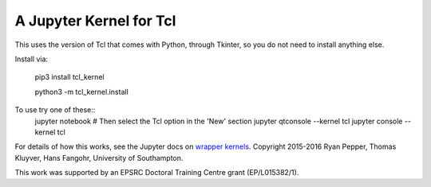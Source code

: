 ========================
A Jupyter Kernel for Tcl
========================

This uses the version of Tcl that comes with Python, through Tkinter, so you do not need to install anything else.

Install via:

    pip3 install tcl_kernel
    
    python3 -m tcl_kernel.install
    
To use try one of these::
    jupyter notebook
    # Then select the Tcl option in the 'New' section
    jupyter qtconsole --kernel tcl
    jupyter console --kernel tcl


For details of how this works, see the Jupyter docs on `wrapper kernels
<http://jupyter-client.readthedocs.org/en/latest/wrapperkernels.html>`_.
Copyright 2015-2016 Ryan Pepper, Thomas Kluyver, Hans Fangohr, University of Southampton.

This work was supported by an EPSRC Doctoral Training Centre grant (EP/L015382/1).
